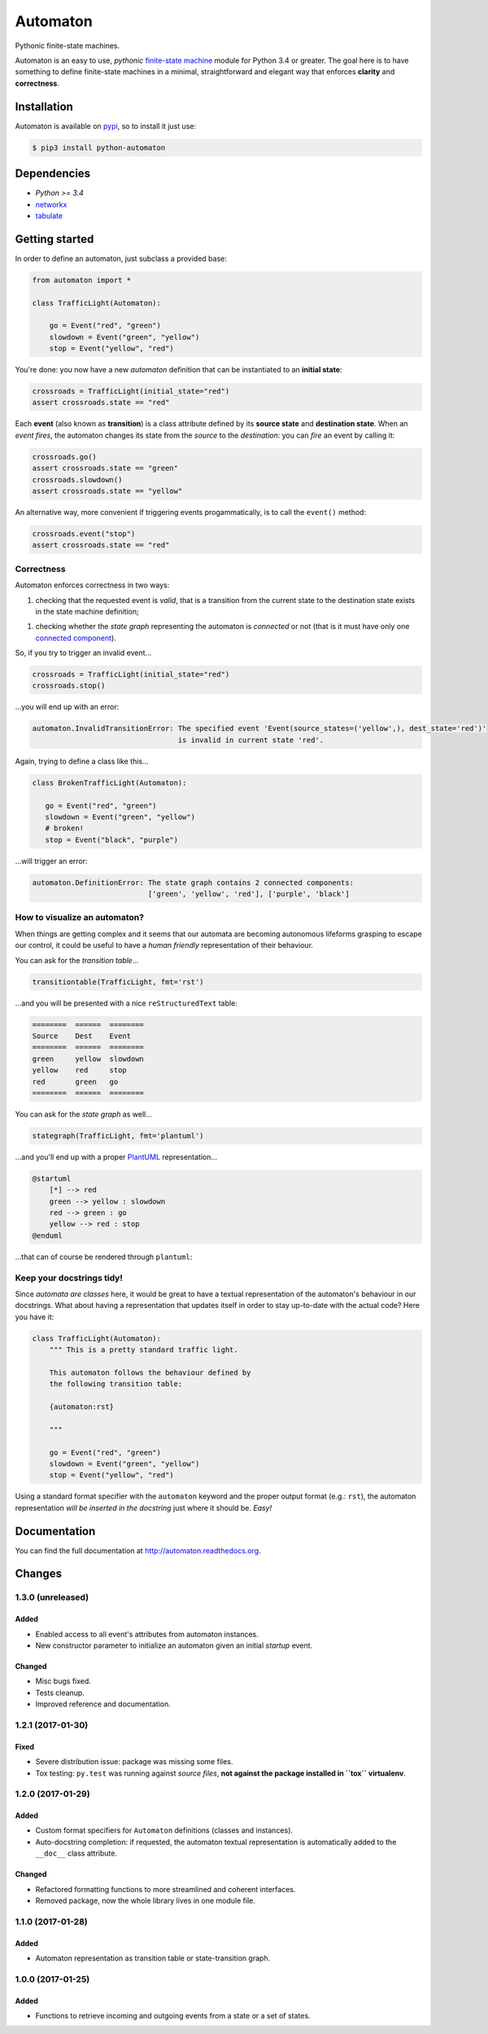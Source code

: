 =========
Automaton
=========

Pythonic finite-state machines.

|build-status| |coverage-status| |documentation-status| |codeqa| |pypi| |license-status|

Automaton is an easy to use, *pythonic* `finite-state machine`_ module for Python 3.4 or greater.
The goal here is to have something to define finite-state machines in a minimal, straightforward
and elegant way that enforces **clarity** and **correctness**.

Installation
============
Automaton is available on `pypi <https://pypi.python.org/pypi/python-automaton>`_,
so to install it just use:

.. code::

    $ pip3 install python-automaton


Dependencies
============

* `Python >= 3.4`
* `networkx <https://github.com/networkx/networkx>`_
* `tabulate <https://pypi.python.org/pypi/tabulate>`_


Getting started
===============

In order to define an automaton, just subclass a provided base:

.. code-block:: python

    from automaton import *

    class TrafficLight(Automaton):

        go = Event("red", "green")
        slowdown = Event("green", "yellow")
        stop = Event("yellow", "red")

You're done: you now have a new *automaton* definition that can be instantiated to an **initial state**:

.. code-block:: python

    crossroads = TrafficLight(initial_state="red")
    assert crossroads.state == "red"

Each **event** (also known as **transition**) is a class attribute defined by its **source state** and
**destination state**. When an *event fires*, the automaton changes its state from the *source* to the *destination*:
you can *fire* an event by calling it:

.. code-block:: python

    crossroads.go()
    assert crossroads.state == "green"
    crossroads.slowdown()
    assert crossroads.state == "yellow"

An alternative way, more convenient if triggering events progammatically, is to call the ``event()`` method:

.. code-block:: python

    crossroads.event("stop")
    assert crossroads.state == "red"

Correctness
-----------

Automaton enforces correctness in two ways:

1. checking that the requested event is *valid*, that is a transition from the current state to the destination
   state exists in the state machine definition;
1. checking whether the *state graph* representing the automaton is *connected* or not (that is it must have only
   one `connected component`_).

So, if you try to trigger an invalid event...

.. code-block:: python

    crossroads = TrafficLight(initial_state="red")
    crossroads.stop()

...you will end up with an error:

.. code::

    automaton.InvalidTransitionError: The specified event 'Event(source_states=('yellow',), dest_state='red')'
                                      is invalid in current state 'red'.


Again, trying to define a class like this...

.. code-block:: python

    class BrokenTrafficLight(Automaton):

       go = Event("red", "green")
       slowdown = Event("green", "yellow")
       # broken!
       stop = Event("black", "purple")

...will trigger an error:

.. code::

    automaton.DefinitionError: The state graph contains 2 connected components:
                               ['green', 'yellow', 'red'], ['purple', 'black']


How to visualize an automaton?
------------------------------

When things are getting complex and it seems that our automata are becoming autonomous lifeforms grasping to escape
our control, it could be useful to have a *human friendly* representation of their behaviour.

You can ask for the *transition table*...

.. code-block:: python

    transitiontable(TrafficLight, fmt='rst')

...and you will be presented with a nice ``reStructuredText`` table:

.. code::

    ========  ======  ========
    Source    Dest    Event
    ========  ======  ========
    green     yellow  slowdown
    yellow    red     stop
    red       green   go
    ========  ======  ========

You can ask for the *state graph* as well...

.. code-block:: python

    stategraph(TrafficLight, fmt='plantuml')

...and you'll end up with a proper `PlantUML <http://plantuml.com/>`_ representation...

.. code::

    @startuml
        [*] --> red
        green --> yellow : slowdown
        red --> green : go
        yellow --> red : stop
    @enduml

...that can of course be rendered through ``plantuml``:

.. image:: docs/source/_static/trafficlight.png
   :alt: Traffic Light Graph
   :align: left


Keep your docstrings tidy!
--------------------------

Since *automata are classes* here, it would be great to have a textual representation of the automaton's behaviour
in our docstrings. What about having a representation that updates itself in order to stay up-to-date with the
actual code?
Here you have it:

.. code-block:: python

    class TrafficLight(Automaton):
        """ This is a pretty standard traffic light.

        This automaton follows the behaviour defined by
        the following transition table:

        {automaton:rst}

        """

        go = Event("red", "green")
        slowdown = Event("green", "yellow")
        stop = Event("yellow", "red")

Using a standard format specifier with the ``automaton`` keyword and the proper output format (e.g.: ``rst``), the
automaton representation *will be inserted in the docstring* just where it should be. *Easy!*


Documentation
=============

You can find the full documentation at http://automaton.readthedocs.org.


Changes
=======


1.3.0 (**unreleased**)
----------------------

Added
`````
- Enabled access to all event's attributes from automaton instances.
- New constructor parameter to initialize an automaton given an initial
  *startup* event.

Changed
```````
- Misc bugs fixed.
- Tests cleanup.
- Improved reference and documentation.


1.2.1 (2017-01-30)
------------------

Fixed
`````
- Severe distribution issue: package was missing some files.
- Tox testing: ``py.test`` was running against *source files*,
  **not against the package installed in ``tox`` virtualenv**.


1.2.0 (2017-01-29)
------------------

Added
`````
- Custom format specifiers for ``Automaton`` definitions (classes and instances).
- Auto-docstring completion: if requested, the automaton textual representation
  is automatically added to the ``__doc__`` class attribute.

Changed
```````
- Refactored formatting functions to more streamlined and coherent interfaces.
- Removed package, now the whole library lives in one module file.


1.1.0 (2017-01-28)
------------------

Added
`````
- Automaton representation as transition table or state-transition graph.


1.0.0 (2017-01-25)
------------------

Added
`````
- Functions to retrieve incoming and outgoing events from a state or a set of states.


.. _finite-state machine:
    https://en.wikipedia.org/wiki/Finite-state_machine

.. _connected component:
    https://en.wikipedia.org/wiki/Connected_component_(graph_theory)

.. |build-status| image:: https://travis-ci.org/nazavode/automaton.svg?branch=master
    :target: https://travis-ci.org/nazavode/automaton
    :alt: Build status

.. |documentation-status| image:: https://readthedocs.org/projects/automaton/badge/?version=latest
    :target: http://automaton.readthedocs.io/en/latest/?badge=latest
    :alt: Documentation Status

.. |coverage-status| image:: https://codecov.io/gh/nazavode/automaton/branch/master/graph/badge.svg
    :target: https://codecov.io/gh/nazavode/automaton
    :alt: Coverage report

.. |license-status| image:: https://img.shields.io/badge/license-Apache2.0-blue.svg
    :target: http://opensource.org/licenses/Apache2.0
    :alt: License

.. |codeqa| image:: https://api.codacy.com/project/badge/Grade/0eb6d3a1a1b04030852e153b13f7cbc9
   :target: https://www.codacy.com/app/federico-ficarelli/automaton?utm_source=github.com&utm_medium=referral&utm_content=nazavode/automaton&utm_campaign=badger
   :alt: Codacy Badge

.. |pypi| image:: https://badge.fury.io/py/python-automaton.svg
    :target: https://badge.fury.io/py/python-automaton
    :alt: PyPI

